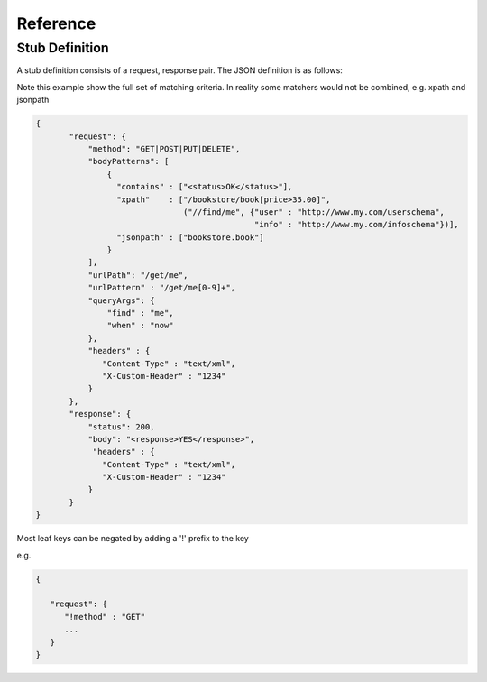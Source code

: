.. reference

*********
Reference
*********

.. _stub_reference:

Stub Definition
===============

A stub definition consists of a request, response pair. The JSON definition 
is as follows:

Note this example show the full set of matching criteria. In reality some 
matchers would not be combined, e.g. xpath and jsonpath

.. code-block:: javascript

 {
        "request": {
            "method": "GET|POST|PUT|DELETE",
            "bodyPatterns": [
                { 
                  "contains" : ["<status>OK</status>"],
                  "xpath"    : ["/bookstore/book[price>35.00]", 
                                ("//find/me", {"user" : "http://www.my.com/userschema", 
                                               "info" : "http://www.my.com/infoschema"})],
                  "jsonpath" : ["bookstore.book"] 
                }
            ],
            "urlPath": "/get/me",
            "urlPattern" : "/get/me[0-9]+",
            "queryArgs": {
                "find" : "me",
                "when" : "now"
            },
            "headers" : {
               "Content-Type" : "text/xml",
               "X-Custom-Header" : "1234"
            }
        },
        "response": {
            "status": 200,
            "body": "<response>YES</response>",
             "headers" : {
               "Content-Type" : "text/xml",
               "X-Custom-Header" : "1234"
            }
        }
 }

Most leaf keys can be negated by adding a '!' prefix to the key

e.g.

.. code-block:: javascript

    {
    
       "request": {
          "!method" : "GET"
          ...
       }
    }
      

